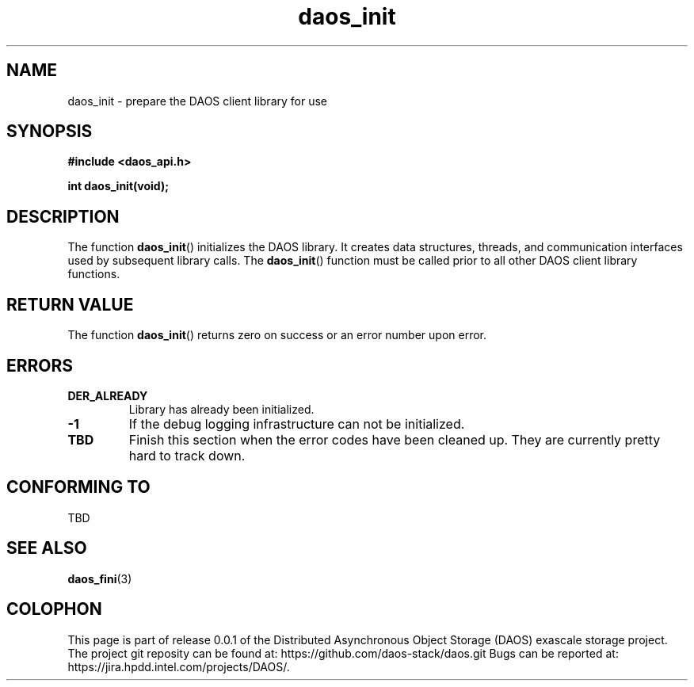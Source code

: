 .\" (C) Copyright 2017 Intel Corporation.
.\"
.\" Licensed under the Apache License, Version 2.0 (the "License");
.\" you may not use this file except in compliance with the License.
.\" You may obtain a copy of the License at
.\"
.\"    http://www.apache.org/licenses/LICENSE-2.0
.\"
.\" Unless required by applicable law or agreed to in writing, software
.\" distributed under the License is distributed on an "AS IS" BASIS,
.\" WITHOUT WARRANTIES OR CONDITIONS OF ANY KIND, either express or implied.
.\" See the License for the specific language governing permissions and
.\" limitations under the License.
.\"
.\" GOVERNMENT LICENSE RIGHTS-OPEN SOURCE SOFTWARE
.\" The Government's rights to use, modify, reproduce, release, perform, display,
.\" or disclose this software are subject to the terms of the Apache License as
.\" provided in Contract No. B609815.
.\" Any reproduction of computer software, computer software documentation, or
.\" portions thereof marked with this legend must also reproduce the markings.
.\"
.TH daos_init 3 2017-07-17 "0.0.1" "DAOS Client API"
.SH NAME
daos_init \- prepare the DAOS client library for use
.SH SYNOPSIS
.nf
.B #include <daos_api.h>
.sp
.BI "int daos_init(void);
.fi
.SH DESCRIPTION
The function
.BR daos_init ()
initializes the DAOS library.  It creates data structures, threads,
and communication interfaces used by subsequent library calls.  The
.BR daos_init ()
function must be called prior to all other DAOS client library functions.
.SH RETURN VALUE
The function
.BR daos_init ()
returns zero on success or an error number upon error.
.SH ERRORS
.TP
.B DER_ALREADY
Library has already been initialized.
.TP
.B -1
If the debug logging infrastructure can not be initialized.
.TP
.B TBD
Finish this section when the error codes have been cleaned up.  They are
currently pretty hard to track down.
.SH CONFORMING TO
TBD
.SH SEE ALSO
.BR daos_fini (3)
.SH COLOPHON
This page is part of release 0.0.1 of the Distributed Asynchronous
Object Storage (DAOS) exascale storage project. The project git reposity
can be found at:
\%https://github.com/daos-stack/daos.git
Bugs can be reported at:
\%https://jira.hpdd.intel.com/projects/DAOS/.

